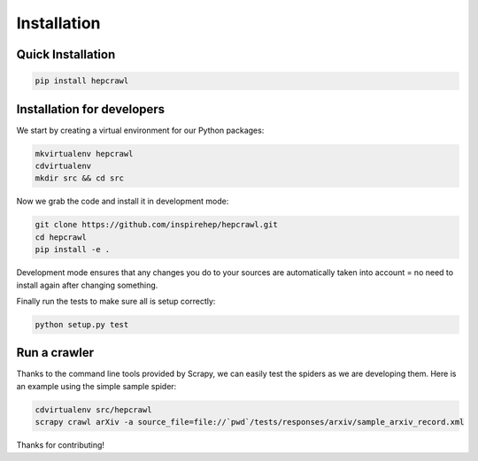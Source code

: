 ..
    This file is part of hepcrawl.
    Copyright (C) 2015, 2016 CERN.

    hepcrawl is a free software; you can redistribute it and/or modify it
    under the terms of the Revised BSD License; see LICENSE file for
    more details.

Installation
============


Quick Installation
------------------


.. code-block:: console

    pip install hepcrawl


Installation for developers
---------------------------

We start by creating a virtual environment for our Python packages:

.. code-block:: console

    mkvirtualenv hepcrawl
    cdvirtualenv
    mkdir src && cd src


Now we grab the code and install it in development mode:

.. code-block:: console

    git clone https://github.com/inspirehep/hepcrawl.git
    cd hepcrawl
    pip install -e .


Development mode ensures that any changes you do to your sources are automatically
taken into account = no need to install again after changing something.

Finally run the tests to make sure all is setup correctly:

.. code-block:: console

    python setup.py test


Run a crawler
-------------

Thanks to the command line tools provided by Scrapy, we can easily test the
spiders as we are developing them. Here is an example using the simple sample
spider:

.. code-block:: console

    cdvirtualenv src/hepcrawl
    scrapy crawl arXiv -a source_file=file://`pwd`/tests/responses/arxiv/sample_arxiv_record.xml


Thanks for contributing!

